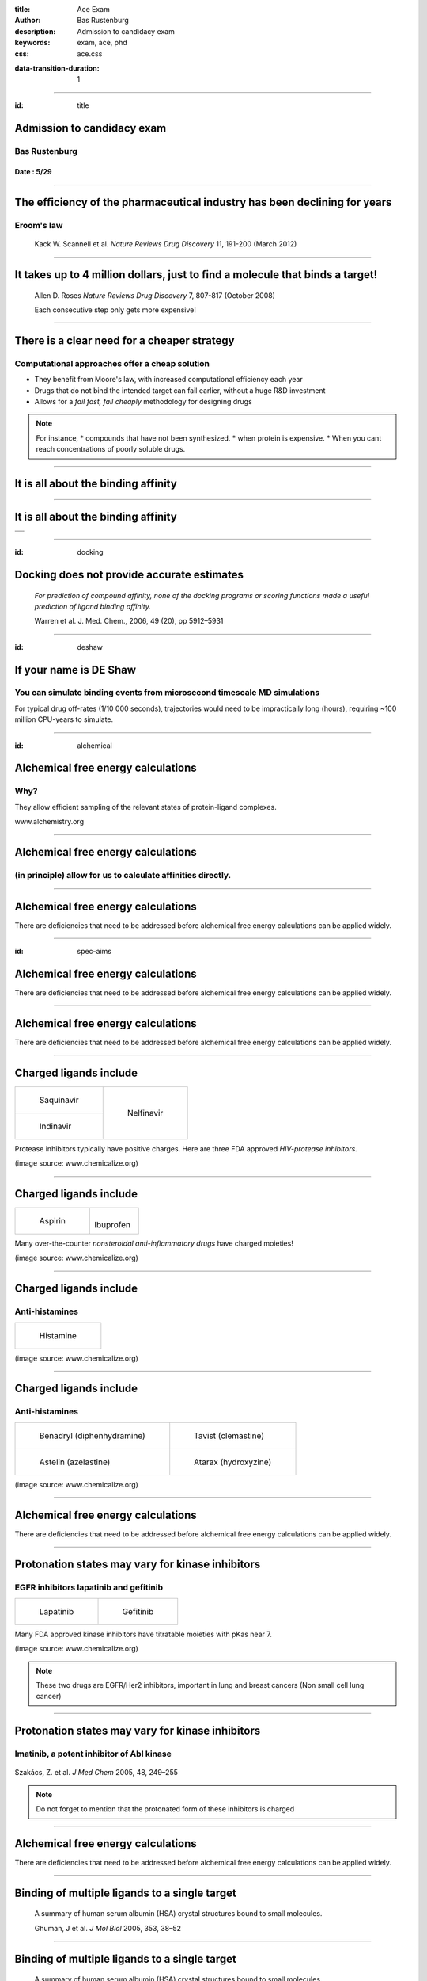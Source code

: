 :title: Ace Exam
:author: Bas Rustenburg
:description: Admission to candidacy exam
:keywords: exam, ace, phd
:css: ace.css

.. |lt_theta| image:: images/colored_theta.png
.. |lt_prior| image:: images/colored_prior.png
.. |lt_posterior| image:: images/colored_posterior.png
.. |lt_likelihood| image:: images/colored_likelihood.png
.. |lt_model| image:: images/colored_model.png
.. |lt_Bayes| image:: images/colored_bayes_rule.png
.. |lt_dG| image:: images/colored_dG.png
.. |lt_dH| image:: images/colored_dH.png
.. |lt_H0| image:: images/colored_H0.png
.. |lt_Xs| image:: images/colored_Xs.png
.. |lt_Mc| image:: images/colored_Mc.png
.. |lt_sigma| image:: images/colored_sigma.png
.. |lt_norm| image:: images/colored_norm_n.png
.. |lt_variance| image:: images/colored_variance.png

:data-transition-duration: 1

----

:id: title


Admission to candidacy exam
===========================

Bas Rustenburg
--------------

Date : 5/29
...........

.. image:: images/background.png
  :align: center
  :width: 800px

----


The efficiency of the pharmaceutical industry has been declining for years
==========================================================================

Eroom's law
-----------

.. figure:: images/erooms.jpg
  :width: 500px
  
  Kack W. Scannell et al. *Nature Reviews Drug Discovery* 11, 191-200 (March 2012)

----

It takes up to 4 million dollars, just to find a molecule that binds a target!
==============================================================================

.. figure:: images/drug_disc.jpg
  :width: 600px
  
  Allen D. Roses  *Nature Reviews Drug Discovery* 7, 807-817 (October 2008)

  Each consecutive step only gets more expensive!


----


There is a clear need for a cheaper strategy
============================================

Computational approaches offer a cheap solution
-----------------------------------------------

* They benefit from Moore's law, with increased computational efficiency each year

* Drugs that do not bind the intended target can fail earlier, without a huge R&D investment

* Allows for a *fail fast, fail cheaply* methodology for designing drugs

.. note::
  For instance,
  * compounds that have not been synthesized.
  * when protein is expensive.
  * When you cant reach concentrations of poorly soluble drugs.

----

It is all about the binding affinity
====================================

.. image:: images/colored_PL.png
  :width: 300px

----

It is all about the binding affinity
====================================

+-------------------------------------+
| .. image:: images/colored_PL.png    |
|   :width: 300px                     |
+-------------------------------------+
| .. image:: images/colored_Kd_PL.png |
|   :width: 300px                     |
+-------------------------------------+

----

:id: docking

Docking does not provide accurate estimates
===========================================



.. figure:: images/docking.png
  :width: 600px
  
  *For prediction of compound affinity, none of the docking programs or scoring functions made
  a useful prediction of ligand binding affinity.*
  
  Warren et al. J. Med. Chem., 2006, 49 (20), pp 5912–5931


----

:id: deshaw

If your name is DE Shaw
=======================

You can simulate binding events from microsecond timescale MD simulations
-------------------------------------------------------------------------

.. image:: images/deshaw2.gif

For typical drug off-rates (1/10 000 seconds), trajectories would need to be impractically long (hours), requiring ~100 million CPU-years to simulate.

----


:id: alchemical

Alchemical free energy calculations
===================================

Why?
----

They allow efficient sampling of the relevant states of protein-ligand complexes.

.. image:: images/colored_PL.png
  :width: 300px

www.alchemistry.org


----

Alchemical free energy calculations
===================================

(in principle) allow for us to calculate affinities directly.
-------------------------------------------------------------
.. image:: images/colored_Kd.png
  :width: 300px


----



Alchemical free energy calculations
===================================

There are deficiencies that need to be addressed before alchemical free energy calculations can be applied widely.


----

:id: spec-aims


Alchemical free energy calculations
===================================

There are deficiencies that need to be addressed before alchemical free energy calculations can be applied widely.

.. image:: images/alchem_aims_red.png
  :width: 800px


----

Alchemical free energy calculations
===================================

There are deficiencies that need to be addressed before alchemical free energy calculations can be applied widely.

.. image:: images/alchem_aims_charge.png
  :width: 800px


----

Charged ligands include
=======================

+-----------------------------------+-----------------------------------+
| .. figure:: images/saquinavir.png | .. figure:: images/nelfinavir.png |
|   :height: 200px                  |   :height: 400px                  |
|                                   |                                   |
|   Saquinavir                      |   Nelfinavir                      |
+-----------------------------------+                                   +
| .. figure:: images/indinavir.png  |                                   |
|   :height: 200px                  |                                   |
|                                   |                                   |
|   Indinavir                       |                                   |
+-----------------------------------+-----------------------------------+

Protease inhibitors typically have positive charges. Here are three FDA approved *HIV-protease inhibitors*.

(image source: www.chemicalize.org)


----

Charged ligands include
=======================

+--------------------------------+----------------------------------+
| .. figure:: images/aspirin.png | .. figure:: images/ibuprofen.png |
|   :height: 350px               |   :height: 350px                 |
|                                |                                  |
|   Aspirin                      | Ibuprofen                        |
+--------------------------------+----------------------------------+
  
Many over-the-counter *nonsteroidal anti-inflammatory drugs* have charged moieties!

(image source: www.chemicalize.org)

----


Charged ligands include
=======================

Anti-histamines
---------------

+--------------------------------------------------------------------------------+
| .. figure:: images/histamine.png                                               |
|   :width: 200px                                                                |
|                                                                                |
|   Histamine                                                                    |
+--------------------------------------------------------------------------------+

(image source: www.chemicalize.org)

----

Charged ligands include
=======================

Anti-histamines
---------------

+-----------------------------------------+--------------------------------------+
| .. figure:: images/diphenhydramine.png  | .. figure:: images/clemastine.png    |
|   :width: 250px                         |   :width: 200px                      |
|                                         |                                      |
|   Benadryl (diphenhydramine)            |   Tavist (clemastine)                |
+-----------------------------------------+--------------------------------------+
| .. figure:: images/azelastine.png       | .. figure:: images/hydroxyzine.png   |
|   :width: 200px                         |   :width: 350px                      |
|                                         |                                      |
|   Astelin (azelastine)                  |   Atarax (hydroxyzine)               |
+-----------------------------------------+--------------------------------------+


(image source: www.chemicalize.org)


----

Alchemical free energy calculations
===================================

There are deficiencies that need to be addressed before alchemical free energy calculations can be applied widely.

.. image:: images/alchem_aims_protonation.png
  :width: 800px


----

Protonation states may vary for kinase inhibitors
=================================================

EGFR inhibitors lapatinib and gefitinib
---------------------------------------

+----------------------------------+----------------------------------+
| .. figure:: images/lapatinib.png | .. figure:: images/gefitinib.png |
|   :width: 300px                  |   :width: 300px                  |
|                                  |                                  |
|   Lapatinib                      |   Gefitinib                      |
+----------------------------------+----------------------------------+

Many FDA approved kinase inhibitors have titratable moieties with pKas near 7.

(image source: www.chemicalize.org)

.. note::

  These two drugs are EGFR/Her2 inhibitors, important in lung and breast cancers
  (Non small cell lung cancer)
  
----

Protonation states may vary for kinase inhibitors
=================================================

Imatinib, a potent inhibitor of Abl kinase
------------------------------------------


.. figure:: images/imatinib_image_curve.png
  :width: 550px

Szakács, Z. et al. *J Med Chem* 2005, 48, 249–255

.. note::
  Do not forget to mention that the protonated form of these inhibitors is charged

----



Alchemical free energy calculations
===================================

There are deficiencies that need to be addressed before alchemical free energy calculations can be applied widely.

.. image:: images/alchem_aims_multi.png
  :width: 800px

----

Binding of multiple ligands to a single target
==============================================

.. figure:: images/HSA.png
  :width: 600px
  
  A summary of human serum albumin (HSA) crystal structures bound to small molecules.

  Ghuman, J et al. *J Mol Biol* 2005, 353, 38–52

----

Binding of multiple ligands to a single target
==============================================

.. figure:: images/HSA_drugsites.png
  :width: 600px
  
  A summary of human serum albumin (HSA) crystal structures bound to small molecules.

  Ghuman, J et al. *J Mol Biol* 2005, 353, 38–52

----

Binding of multiple ligands to a single target
==============================================

Human serum albumin
-------------------

.. figure:: images/HSA_extrasites.png
  :width: 600px
  
  A summary of human serum albumin (HSA) crystal structures bound to small molecules.

  Ghuman, J et al. *J Mol Biol* 2005, 353, 38–52

----

Binding of multiple ligands to a single target
==============================================

Fragment based drug discovery
-----------------------------

At high concentrations, multiple fragments can bind to a protein
................................................................

The binding of 3 fragments to p38a kinase.

+------------------------------------------+--------------------------------------+
| .. figure:: images/fragment_p38_4ehv.png | .. figure:: images/fragment_4ehv.png |
|   :width: 400px                          |   :width: 200px                      |
|                                          |                                      |
|   PDB: 4EHV                              |   PDB: 0SJ                           |
|                                          |                                      |
+------------------------------------------+--------------------------------------+

Over B et al. *Nat Chem* 2013 Jan;5(1):21-8

----



:id: aim1

Establish a correct quantitative treatment of alchemical free energy calculations for binding of charged ligands
================================================================================================================
Aim 1.
------

.. image:: images/alchem_aims_charge.png
  :width: 800px


----

Experiment versus computation
=============================

* We will use *alchemical free energy calculations* to predict binding free energies, while we compare various approaches to each other

* At the same time, we will perform *isothermal titration calorimetry* (ITC) experiments that can validate the different corrections.



----

:id: aim1-modelsystem

The host-guest model system
===========================

Aim 1
-----

We will use cucurbit-\[7\]-uril as a model system

+-----------------------------------+------------------------------------+----------------------------------------------------------------------------------+
| .. image:: images/guest11_top.png | .. image:: images/guest11_side.png | The system is useful because:                                                    |
|   :width: 200px                   |   :width: 200px                    |                                                                                  |
|                                   |                                    | * Both guest and hosts are very soluble                                          |
+-----------------------------------+------------------------------------+ * They are small, with few degrees of freedom                                    +
| .. image:: images/Kd_guest2.png                                        | * The affinities are in the range of typical protein-small molecule interactions |
|   :width: 410px                                                        |                                                                                  |
+------------------------------------------------------------------------+----------------------------------------------------------------------------------+

----

Basic slide on ITC
==================




----



Current ITC analysis protocols do not propagate errors of the experimental procedure
====================================================================================

.. figure:: images/abrf_mirg.png
  :width: 600px
  
  Myszka DG et al. *J Biomol Tech* 2003 Dec; 14(4):247-69

----

Observed errors can directly be correlated to errors in concentration
=====================================================================

The extinction coefficient

.. figure:: images/extinction_mirg.png
  :width: 400px

From the lambert beer law:
  .. figure:: images/colored_extinction.png
    :width: 150px
    
    where A is absorbance, c is concentration and l is the pathlength






----

:id: aim1-motivation

Establish a correct quantitative treatment of alchemical free energy calculations for binding of charged ligands
================================================================================================================
Aim 1.
--------


+----------------------------------------+------------------------------------------------------------------------------------------------------------------------------------------------------------------------------------------------------------------------------+
| .. image:: images/reif_oostenbrink.png | In order to apply alchemical free energy calculations to charged ligands, one needs to eliminate artifacts introduced into the calculation arising from the modeling of bulk solvent behavior using a small periodic system. |
+----------------------------------------+                                                                                                                                                                                                                              |
| Image Source: [#]_                     | Ligand interactions with:                                                                                                                                                                                                    |
|                                        |                                                                                                                                                                                                                              |
|                                        | * solvent (Blue)                                                                                                                                                                                                             |
|                                        | * receptor (Red)                                                                                                                                                                                                             |
|                                        | * self-interaction (Green)                                                                                                                                                                                                   |
+----------------------------------------+------------------------------------------------------------------------------------------------------------------------------------------------------------------------------------------------------------------------------+


.. [#] MM Reif and C Oostenbrink. J Comput Chem 35.3 (Nov. 2013), pp. 227–243


----

:id: aim1-approx


Establish a correct quantitative treatment of alchemical free energy calculations for binding of charged ligands
================================================================================================================
Aim 1.
--------

+----------------------------------------+---------------------------------------------------------------------------------------------------------------------------------------------------------------------------------------+
| .. image:: images/reif_oostenbrink.png | Bulk liquids are approximated in simulation, either by using periodic boundary conditions, or an implicit solvent.                                                                    |
|                                        | Often, to further reduce computation cost, we introduce truncated,potentials and non-Coulombic electrostatics (such as particle mesh Ewald,[PME],and reaction field [RF] potentials). |
+----------------------------------------+                                                                                                                                                                                       |
| Image Source: [#]_                     |                                                                                                                                                                                       |
|                                        |                                                                                                                                                                                       |
|                                        |                                                                                                                                                                                       |
|                                        |                                                                                                                                                                                       |
|                                        |                                                                                                                                                                                       |
+----------------------------------------+---------------------------------------------------------------------------------------------------------------------------------------------------------------------------------------+

.. [#] MM Reif and C Oostenbrink. J Comput Chem 35.3 (Nov. 2013), pp. 227–243


----

:id: aim1-corrections


Establish a correct quantitative treatment of alchemical free energy calculations for binding of charged ligands
================================================================================================================
Aim 1.
------

A number of corrections have been proposed but:
 * They have not been compared to each other
 * Quantitative correctness of these methods has not been established

Sources:
 - MM Reif and C Oostenbrink. J Comput Chem 35.3 (Nov. 2013), pp. 227–243
 - GJ Rocklin et al. J Chem Phys 139.18 (2013), p. 184103.
 - YL Lin et al.  J Chem Theory Comput 10.7 (July 2014), pp. 2690–2709.

----

:id: aim1-subaims


Establish a correct quantitative treatment of alchemical free energy calculations for binding of charged ligands
================================================================================================================
Aim 1.
------

Subaim 1.1:  Develop an accurate approach to quantifying experimental uncertainty in ITC using Bayesian inference.
..................................................................................................................

Because we need a reliable experimental dataset in order to make a quantitative comparison

Subaim 1.2: Perform a quantitative comparison of suggested correction models to experiments to establish a correct treatment of charged ligands in alchemical free energy calculations.
.......................................................................................................................................................................................

Evaluating the charge corrections, testing an alternative (counter ions), comparing to each other and experiment

----



:id: aim1-bitc

Develop an accurate approach to quantifying experimental uncertainty in ITC using Bayesian inference.
=====================================================================================================

Subaim 1.1
----------
The experimental parameters, |lt_theta| , can be estimated using Bayes rule:
|lt_Bayes| , where

  - |lt_posterior| is the posterior distribution. The probability of the parameters given the observed data. *This is what we want to know!*
  - |lt_likelihood| is the likelihood. The probability of the observed data, given a single set of parameters.
  - |lt_prior| are distributions containing prior information. We can use this to propagate errors.


We can sample from the posterior distribution by using a technique called *Markov chain Monte Carlo*.

----

:id: aim1-mcmc

Sampling from a posterior distribution using MCMC
=================================================


Flipping an weighted coin


.. figure:: images/distributions.png


  http://bayesianbiologist.com

----

:id: aim1-parameters


Develop an accurate approach to quantifying experimental uncertainty in ITC using Bayesian inference.
=====================================================================================================

Subaim 1.1
----------

The ITC model structure
.......................

.. image:: images/colored_parameters.png
  
Thermodynamic parameters include
  
  - binding affinity, |lt_dG|
  
  - enthalpy of binding, |lt_dH|
  
  - mechanical heats offset, |lt_H0|
  
  - concentration of syringe component, |lt_Xs|
  
  - concentration of cell component, |lt_Mc|
  
  - noise parameter, |lt_sigma|

We can use prior distributions |lt_prior| to propagate error estimates in concentrations, and include previous measurements.


----

:id: aim1-likelihood

Develop an accurate approach to quantifying experimental uncertainty in ITC using Bayesian inference.
=====================================================================================================

Subaim 1.1
----------


The ITC model structure
.......................

+--------------------------------------------------------------+-----------------------------------------------+
| The likelihood model, |lt_likelihood|, is defined as         | .. image:: images/normal.png                  |
|                                                              |   :height: 350px                              |
| .. image:: images/colored_model.png                          |                                               |
+--------------------------------------------------------------+-----------------------------------------------+
| Where the observed heats are sampled from a normal distribution |lt_norm|, with a variance of |lt_variance|. |
+--------------------------------------------------------------------------------------------------------------+

----

What will our experimental results look like?
=============================================

+---------------------------------+--------------------------------------+
| .. image:: images/itcexp.png    | .. image:: images/postpredictive.png |
|   :width: 400px                 |   :width: 400px                      |
+---------------------------------+--------------------------------------+

----

:id: aim1-correction-models

Compare the different charge correction models
==============================================

Subaim 1.2
----------

We will consider these approaches:

* Reif and Oostenbrink use thermodynamic cycles to eliminate individual components
* Rocklin et al. use Poisson-Boltzmann calculations with exact either numerical solutions to quantify the erroneous contributions.
* Lin et al. use potential of mean force (PMF) calculations in a large simulation system, pulling the ligand away from the protein non-alchemically.
* Eliminating a pair of ions, with a net charge of 0.

We will first check if the methods produce the same quantitative estimate.
Next, we will compare to experiment, to see if they produce a quantitatively correct answer.

This is the first comparison of any of these methods on the same system!

----

(Backup) Slides on individual corrections
=========================================



----

:id: aim1-python

.. code:: python

    class VPITC(Instrument):

       """
       The MicroCal VP-ITC.
       Volumes from brochure used. http://www.malvern.com/Assets/MRK2058.pdf
       If possible, we recommend using the calibrated volume for the .itc file.
       """

       def __init__(self):
           super(VPITC, self).__init__(V0=1.400 * ureg.milliliter, V_correction=0.044 * ureg.milliliter, itcfile=None, description="MicroCal VP-iTC")



----

:id: aim2

Quantify the magnitude of protonation state effects on binding
==============================================================
  
Aim 2.
------


.. image:: images/imatinib_sites.png
  :width: 600px
  

----

:id: aim2-intro

Quantify the magnitude of protonation state effects on binding
==============================================================
  
Aim 2.
------

Proteins and many small-molecule drugs contain titratable moieties that can change protonation state upon binding or sample mixtures of protonation states, often in a conformation-dependent manner.

.. figure:: images/protonation.png
  :width: 700px
    
  *The pH dependent effect in lin-benzoguanines binding to tRNA−guanine transglycosylase* [#]_
    

.. [#] Chasing Protons: .... ,  Neeb et al. *J. Med. Chem.*, 2014, 57 (13), pp 5554–5565

----

:id: aim2-kinase


Protonation states are relevant to kinase inhibitors
====================================================

* Kinases are hugely important targetsfor anti cancer drugs.

* Evidence exists that for the binding of imatinib to Abl kinase, pH dependent effects may contribute to the binding affinity, and preliminary data indicates that it is the same for *many other kinase inhibitors*.


+---------------------------------------+--------------------------------------------+
| .. image:: images/inhibitor-pKas.png  | .. image:: images/imatinib_image_curve.png |
|   :width: 300px                       |   :width: 300px                            |
+---------------------------------------+--------------------------------------------+



----

:id: aim2-subaims


Quantify the magnitude of protonation state effects on binding
==============================================================
  
Aim 2.
------

Subaim 2.1: Benchmark small molecule pKa prediction tools against experimental data for kinase inhibitors.
..........................................................................................................
We need reliable pKa estimates of small molecule kinase inhibitors. We will benchmark available tools and compare to experimental data.


Subaim 2.2: Survey the kinase:inhibitor cocrystal structures for possible protonation state effects in inhibitor binding.
.........................................................................................................................
We will identify kinase-inhibitor systems that show changes in the populations of protonation states from MCCE calculations.

Subaim 2.3: Dissect the determinants and impact of protonation state effects on binding affinity through free energy calculations and ITC experiments.
......................................................................................................................................................
The systems identified will be simulated using alchemical free energy calculations, and we will perform ITC experiments on them.
 
----

:id: subaim-2.1

Benchmark small molecule pKa prediction tools against experimental data for kinase inhibitors.
==============================================================================================

Subaim 2.1
----------


----

Experimental data
=================

** Add image T3 data & instrument **

For the sake of having a completely computational framework to perform these calculations, we would like to find a reliable predictor.

----

We will benchmark small molecule pKa prediction tools against this data.
========================================================================


* **MoKa** generates pKa s based on atomistic descriptors, defined by the surrounding atoms. The descriptors are based on molecular interaction fields calculated using GRID for a library of 3D fragments, but can successfully be applied on 2D structures.
 
* Schrodinger’s **Jaguar** provides means of estimating pKa values using quantum mechanical methods.
 
* **Epik** uses Hammett Taft linear free energy approaches [86] for predicting pKa values.


----

Identify kinase systems where protonation state changes could be important.
===========================================================================

----


:id: subaim-2.2


Survey the kinase:inhibitor cocrystal structures for possible protonation state effects in inhibitor binding.
=============================================================================================================

Subaim 2.2
----------

We will investigate complex structures from the protein databank, using a framework called MCCE.

.. image:: images/imatinib_sites.png
  :width: 600px
  

----

Survey the kinase:inhibitor cocrystal structures for possible protonation state effects in inhibitor binding.
=============================================================================================================

MCCE samples multiple conformations of protein side-chains and estimates the most probably protonation state.
The framework has been extended to incorporate sampling of ligands. We will keep ligand conformations fixed to those found in crystal structures.

Subaim 2.2
----------
  
.. image:: images/mcce2_sharp.png
  :width: 400px

----

:id: subaim-2.3

Dissect the determinants and impact of protonation state effects on binding affinity through free energy calculations and ITC experiments.
==========================================================================================================================================

Subaim 2.3
----------

We will perform alchemical free energy calculations using a dynamic protonation state scheme also known as *constant-pH* simulations.

These calculations will use the pKa predictions provided by our pKa tool of choice.

.. note::
  Or our experimental estimates, if the pKa tools dont perform well enough.
  
We will quantify

  * The total free energy of binding and,
  * The contribution of protonation state changes to the total.
  * Perform complementary ITC experiments to validate the free energy calculations
  
----

Constant-pH alchemical free energy calculations
===============================================


----

Calculating free energy of protonation contribution
===================================================

----

ITC experiments to disseminate protonation state effects from binding
=====================================================================

Using buffers with different ionization enthalpy
------------------------------------------------

In order to detect protonation state effects in ITC, we can perform multiple experiments that have different *ionization enthalpies*.
This will lead to different magnitude contributions to the binding affinity, which will allow us to detect and quantify net protonation state effects.

----

Alternatives
============


----

Develop a framework for alchemical free energy calculations to describe weak association and cooperative ligand binding.
========================================================================================================================

Aim 3.
------

Weak binding and association of multiple ligands to proteins are ubiquitous interactions in biological and pharmaceutically relevant systems.

It is particularly common when using drug discovery approaches such as fragment-based ligand design, where concentrations are scaled up to detect weak binding signals, often resulting in multiple associating fragments.

Most available free energy calculation frameworks focus on 1:1 binding interactions, and are not suited for calculating free energies of an arbitrary number of ligands.

**We will overcome deficiencies in current frameworks with a new framework that can provide predictions for ligands binding multiple times to a single macromolecule.**


----

Develop a framework for alchemical free energy calculations to describe weak association and cooperative ligand binding.
========================================================================================================================

Aim 3.
------


Subaim 3.1: Extend alchemical free energy calculations to simulate multiple ligand binding.
...........................................................................................

Current frameworks are focussed on single ligand (1:1) association to proteins

Subaim 3.2: Validate computational predictions by applying Bayesian model selection on ITC  experiments of HSA and a series of NSAIDs.
......................................................................................................................................

We will expand the Bayesian ITC framework (Aim 1) to incorporate multiple ligand binding.


----

An alchemical ladder between stoichiometric states
==================================================

.. figure:: images/latex_images/equil_ladder.png
  :width: 600px

----

Extend alchemical free energy calculations to simulate multiple ligand binding.
===============================================================================

Subaim 3.1
----------


----

:id: subaim3.2

Validate computational predictions by applying Bayesian model selection on ITC  experiments of HSA and a series of NSAIDs.
==========================================================================================================================

Subaim 3.2
----------


----



That's all folks!
=================
